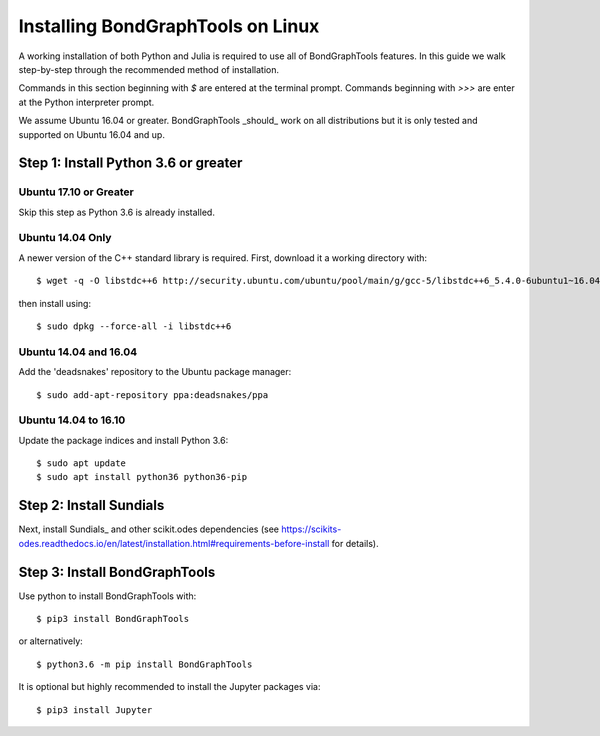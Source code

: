 Installing BondGraphTools on Linux
===================================

A working installation of both Python and Julia is required to use all of
BondGraphTools features.
In this guide we walk step-by-step through the recommended method of
installation.

Commands in this section beginning with `$` are entered at the terminal prompt.
Commands beginning with `>>>` are enter at the Python interpreter prompt.

We assume Ubuntu 16.04 or greater. BondGraphTools _should_ work on all
distributions but it is only tested and supported on Ubuntu 16.04 and up.

Step 1: Install Python 3.6 or greater
-------------------------------------

Ubuntu 17.10 or Greater
+++++++++++++++++++++++
Skip this step as Python 3.6 is already installed.

Ubuntu 14.04 Only
+++++++++++++++++
A newer version of the C++ standard library is required. First, download it a
working directory with::

  $ wget -q -O libstdc++6 http://security.ubuntu.com/ubuntu/pool/main/g/gcc-5/libstdc++6_5.4.0-6ubuntu1~16.04.10_amd64.deb

then install using::

    $ sudo dpkg --force-all -i libstdc++6

Ubuntu 14.04 and 16.04
++++++++++++++++++++++
Add the 'deadsnakes' repository to the Ubuntu package manager::

    $ sudo add-apt-repository ppa:deadsnakes/ppa

Ubuntu 14.04 to 16.10
+++++++++++++++++++++
Update the package indices and install Python 3.6::

    $ sudo apt update
    $ sudo apt install python36 python36-pip

Step 2: Install Sundials
------------------------
Next, install Sundials_ and other scikit.odes dependencies
(see https://scikits-odes.readthedocs.io/en/latest/installation.html#requirements-before-install for details).

Step 3: Install BondGraphTools
------------------------------
Use python to install BondGraphTools with::

    $ pip3 install BondGraphTools

or alternatively::

    $ python3.6 -m pip install BondGraphTools

It is optional but highly recommended to install the Jupyter packages via::

    $ pip3 install Jupyter

